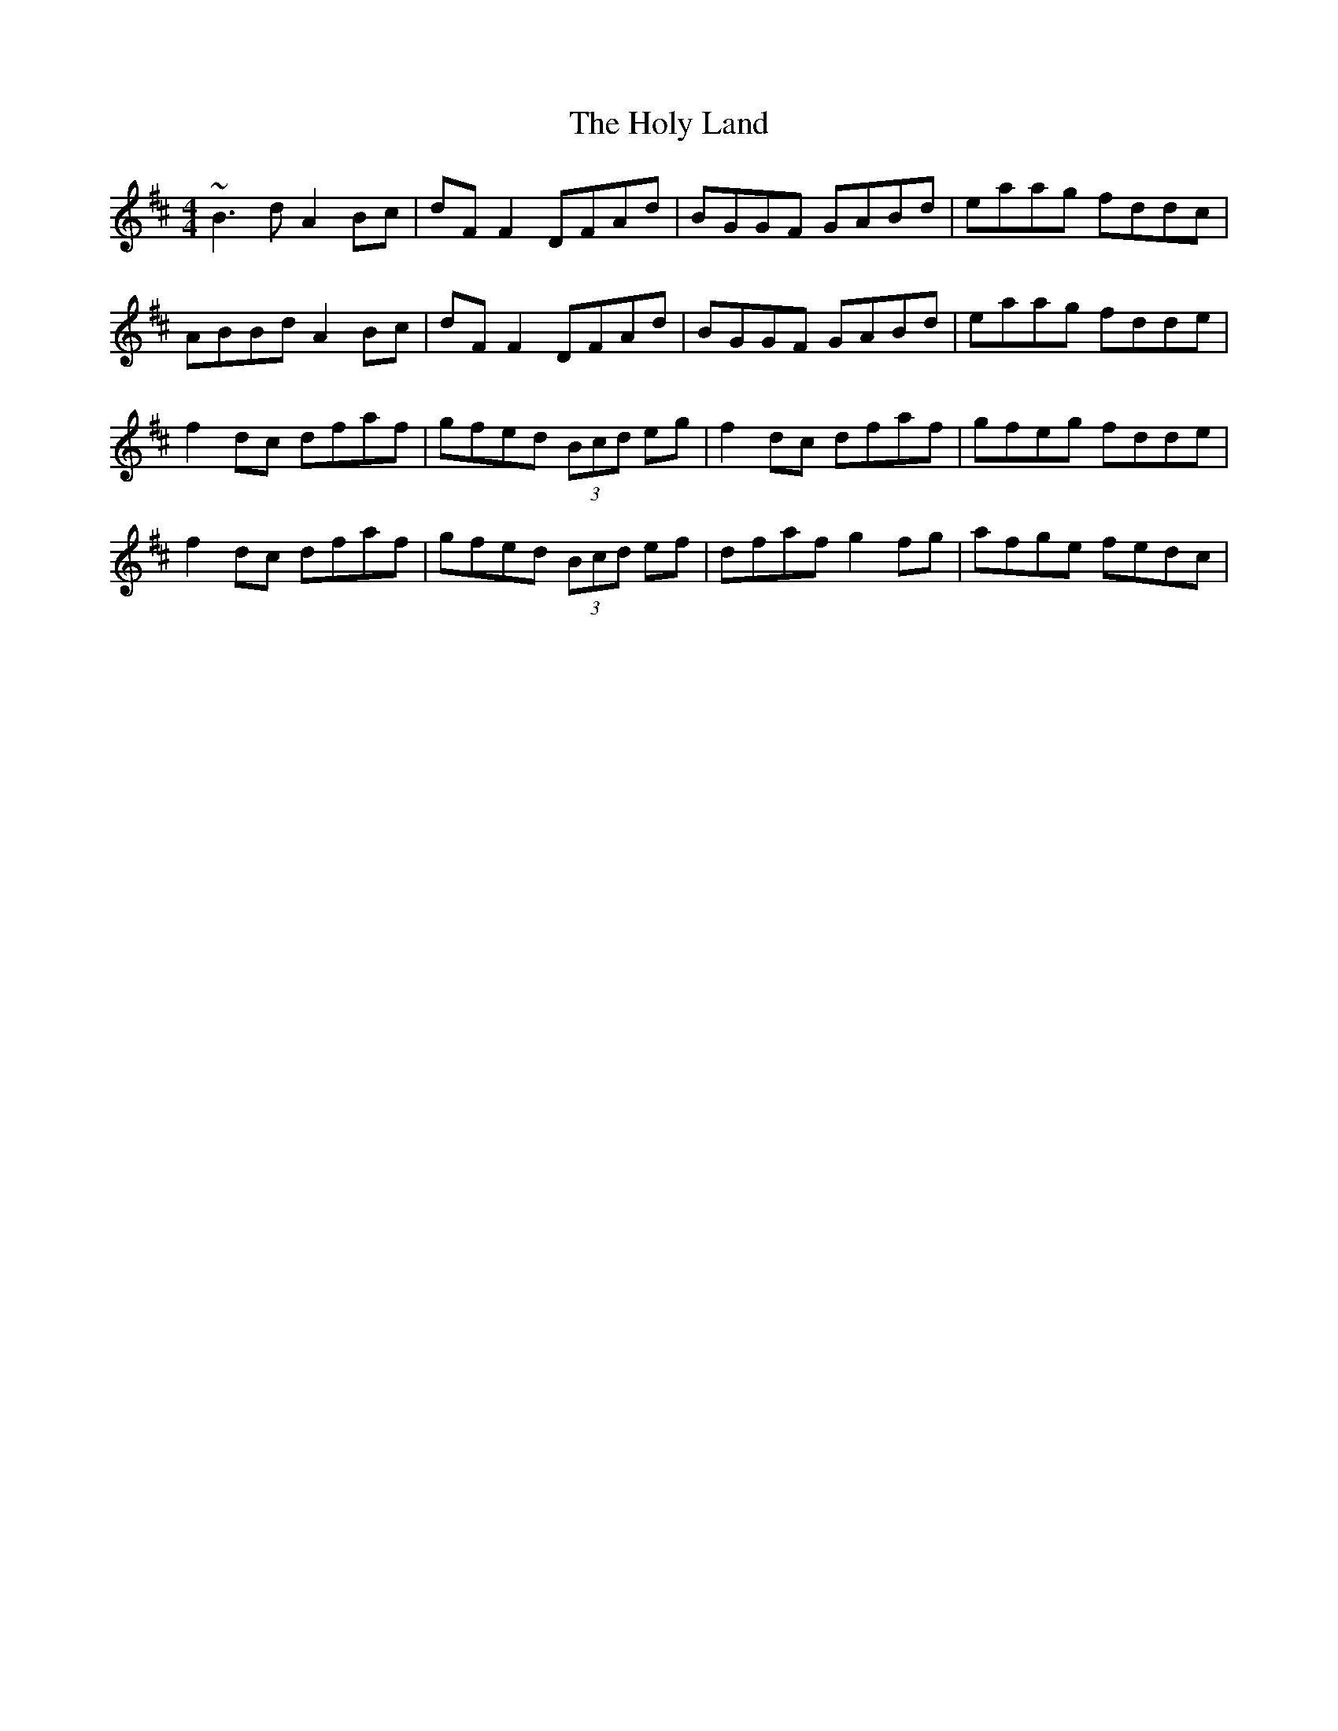X: 17703
T: Holy Land, The
R: reel
M: 4/4
K: Dmajor
~B3d A2Bc|dFF2 DFAd|BGGF GABd|eaag fddc|
ABBd A2Bc|dFF2 DFAd|BGGF GABd|eaag fdde|
f2dc dfaf|gfed (3Bcd eg|f2dc dfaf|gfeg fdde|
f2dc dfaf|gfed (3Bcd ef|dfaf g2fg|afge fedc|

